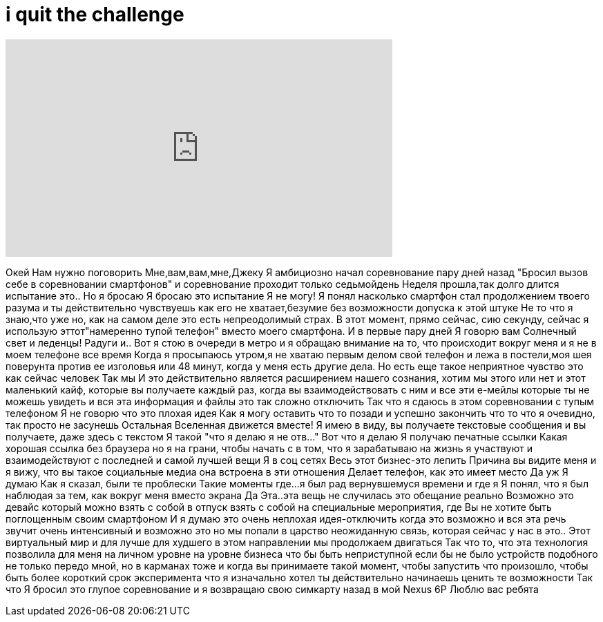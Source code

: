 = i quit the challenge
:published_at: 2016-07-01
:hp-alt-title: i quit the challenge
:hp-image: https://i.ytimg.com/vi/xe9hqeAo1tI/maxresdefault.jpg


++++
<iframe width="560" height="315" src="https://www.youtube.com/embed/xe9hqeAo1tI?rel=0" frameborder="0" allow="autoplay; encrypted-media" allowfullscreen></iframe>
++++

Окей
Нам нужно поговорить
Мне,вам,вам,мне,Джеку
Я амбициозно начал соревнование
пару дней назад
&quot;Бросил вызов себе в соревновании смартфонов&quot; и соревнование проходит только седьмойдень
Неделя прошла,так долго длится испытание
это..
Но я бросаю
Я бросаю это испытание
Я не могу!
Я понял насколько смартфон стал продолжением твоего разума
и ты действительно чувствуешь как его не хватает,безумие
без возможности допуска к этой штуке
Не то что я знаю,что уже
но, как на самом деле это есть непреодолимый страх.
В этот момент, прямо сейчас, сию секунду, сейчас я использую эттот&quot;намеренно тупой телефон&quot; вместо моего смартфона.
И в первые пару дней
Я говорю вам
Солнечный свет и леденцы!
Радуги и..
Вот я стою в очереди в метро и я обращаю внимание на то, что происходит вокруг меня
и я не в моем телефоне все время
Когда я просыпаюсь утром,я не хватаю первым делом свой телефон
и лежа в постели,моя шея поверунта против ее изголовья
или 48 минут, когда у меня есть другие дела.
Но есть еще такое неприятное чувство
это как сейчас человек
Так мы
И это действительно является расширением нашего сознания, хотим мы этого или нет
и этот маленький кайф, которые вы получаете каждый раз, когда вы взаимодействовать с ним
и все эти е-мейлы которые ты не можешь увидеть
и вся эта информация и файлы
это так сложно отключить
Так что я сдаюсь
в этом соревновании с тупым телефоном
Я не говорю что это плохая идея
Как я могу оставить что то позади и успешно
закончить что то что я очевидно, так просто не засунешь
Остальная Вселенная движется вместе! Я имею в виду, вы получаете текстовые сообщения и вы получаете, даже здесь с текстом
Я такой &quot;что я делаю я не отв...&quot;
Вот что я делаю
Я получаю печатные ссылки
Какая хорошая ссылка без браузера
но я на грани, чтобы начать с
в том, что я зарабатываю на жизнь я участвуют и взаимодействуют с последней и самой лучшей вещи
Я в соц сетях
Весь этот бизнес-это лепить
Причина вы видите меня и я вижу, что вы такое социальные медиа
она встроена
в эти отношения
Делает телефон, как это имеет место
Да уж
Я думаю
Как я сказал, были те проблески
Такие моменты где...
я был рад вернувшемуся времени
и где я
Я понял, что я был
наблюдая за тем, как вокруг меня вместо экрана
Да
Эта..эта вещь не случилась
это обещание реально
Возможно это девайс
который можно взять с собой в отпуск
взять с собой на специальные мероприятия, где Вы не хотите быть поглощенным
своим смартфоном
И я думаю это очень неплохая идея-отключить
когда это возможно
и вся эта речь звучит очень интенсивный
и возможно это
но мы попали в царство
неожиданную связь, которая сейчас у нас
в это..
Этот виртуальный мир
и для лучше для худшего в этом направлении мы продолжаем двигаться
Так что
то, что эта технология позволила для меня на личном уровне
на уровне бизнеса
что бы быть неприступной
если бы не было устройств подобного
не только передо мной, но в карманах тоже
и когда вы принимаете такой момент, чтобы запустить
что произошло, чтобы быть более короткий срок эксперимента
что я изначально хотел
ты действительно начинаешь ценить те возможности
Так что
Я бросил это глупое соревнование
и я возвращаю свою симкарту
назад в мой Nexus 6P
Люблю вас ребята